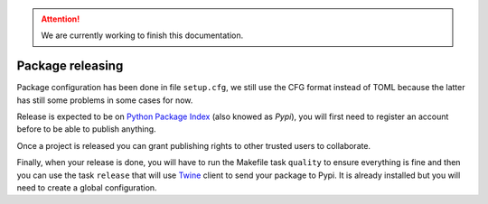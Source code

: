 .. Attention::

    We are currently working to finish this documentation.

.. _features_releasing_intro:

.. _tox: http://tox.readthedocs.io
.. _twine: https://twine.readthedocs.io

=================
Package releasing
=================

Package configuration has been done in file ``setup.cfg``, we still use the CFG format
instead of TOML because the latter has still some problems in some cases for now.

Release is expected to be on `Python Package Index <https://pypi.org/>`_ (also knowed
as *Pypi*), you will first need to register an account before to be able to publish
anything.

Once a project is released you can grant publishing rights to other trusted users to
collaborate.

Finally, when your release is done, you will have to run the Makefile task ``quality``
to ensure everything is fine and then you can use the task ``release`` that will use
`Twine <https://twine.readthedocs.io/>`_ client to send your package to Pypi. It is
already installed but you will need to create a global configuration.
